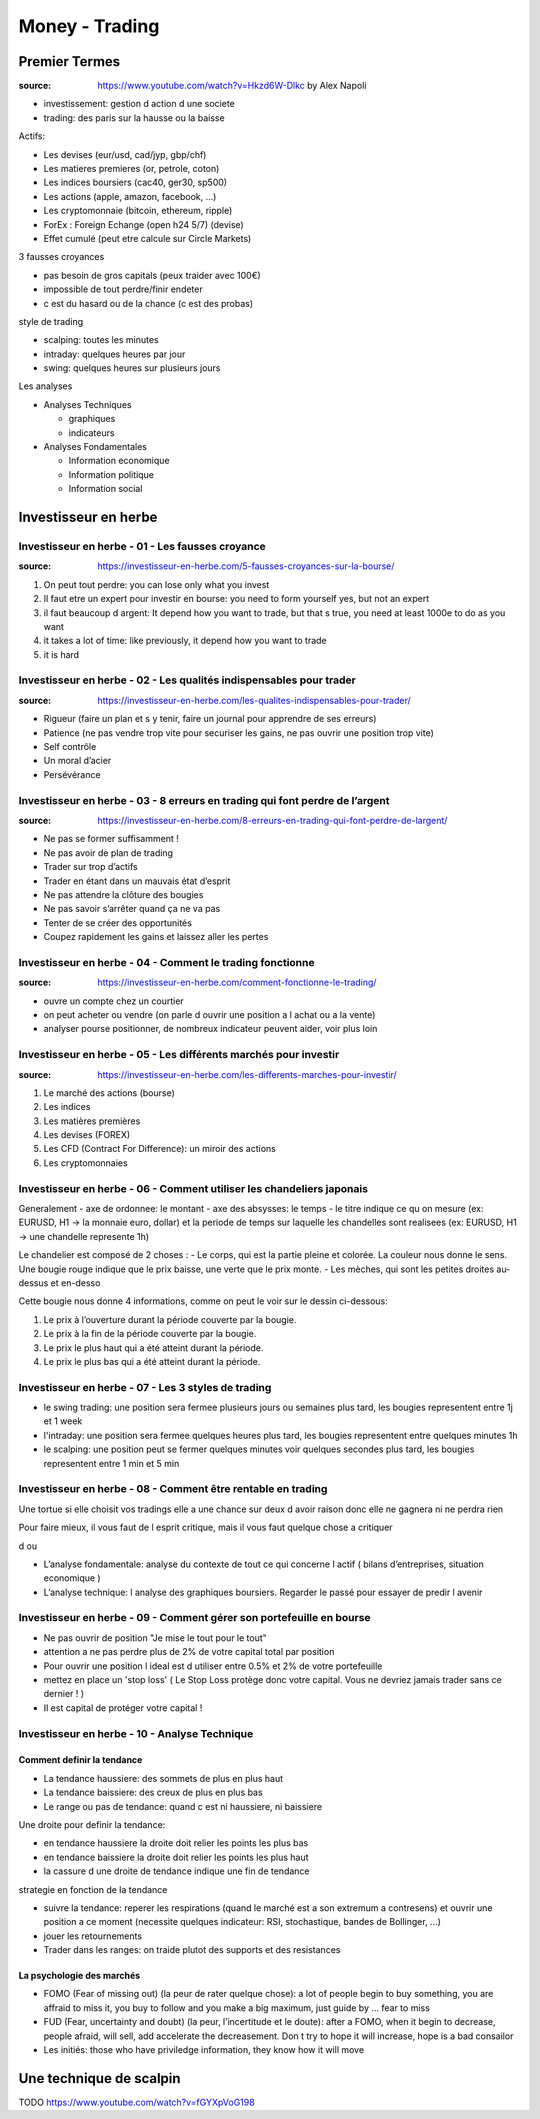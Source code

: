 Money - Trading
###############

Premier Termes
**************

:source: https://www.youtube.com/watch?v=Hkzd6W-Dlkc by Alex Napoli

* investissement: gestion d action d une societe
* trading: des paris sur la hausse ou la baisse

Actifs:

* Les devises (eur/usd, cad/jyp, gbp/chf)
* Les matieres premieres (or, petrole, coton)
* Les indices boursiers (cac40, ger30, sp500)
* Les actions (apple, amazon, facebook, ...)
* Les cryptomonnaie (bitcoin, ethereum, ripple)


* ForEx : Foreign Echange (open h24 5/7) (devise)
* Effet cumulé (peut etre calcule sur Circle Markets)

3 fausses croyances

* pas besoin de gros capitals (peux traider avec 100€)
* impossible de tout perdre/finir endeter
* c est du hasard ou de la chance (c est des probas)

style de trading

* scalping: toutes les minutes
* intraday: quelques heures par jour
* swing: quelques heures sur plusieurs jours

Les analyses

* Analyses Techniques

  * graphiques
  * indicateurs

* Analyses Fondamentales

  * Information economique
  * Information politique
  * Information social

Investisseur en herbe
*********************

Investisseur en herbe - 01 - Les fausses croyance
=================================================

:source: https://investisseur-en-herbe.com/5-fausses-croyances-sur-la-bourse/

1. On peut tout perdre: you can lose only what you invest
2. Il faut etre un expert pour investir en bourse: you need to form yourself yes, but not an expert
3. il faut beaucoup d argent: It depend how you want to trade, but that s true, you need at least 1000e to do as you want
4. it takes a lot of time: like previously, it depend how you want to trade
5. it is hard

Investisseur en herbe - 02 - Les qualités indispensables pour trader
====================================================================

:source: https://investisseur-en-herbe.com/les-qualites-indispensables-pour-trader/

* Rigueur (faire un plan et s y tenir, faire un journal pour apprendre de ses erreurs)
* Patience (ne pas vendre trop vite pour securiser les gains, ne pas ouvrir une position trop vite)
* Self contrôle
* Un moral d’acier
* Persévérance

Investisseur en herbe - 03 - 8 erreurs en trading qui font perdre de l’argent
=============================================================================

:source: https://investisseur-en-herbe.com/8-erreurs-en-trading-qui-font-perdre-de-largent/

* Ne pas se former suffisamment !
* Ne pas avoir de plan de trading
* Trader sur trop d’actifs
* Trader en étant dans un mauvais état d’esprit
* Ne pas attendre la clôture des bougies
* Ne pas savoir s’arrêter quand ça ne va pas
* Tenter de se créer des opportunités
* Coupez rapidement les gains et laissez aller les pertes

Investisseur en herbe - 04 - Comment le trading fonctionne
==========================================================

:source: https://investisseur-en-herbe.com/comment-fonctionne-le-trading/


* ouvre un compte chez un courtier
* on peut acheter ou vendre (on parle d ouvrir une position a l achat ou a la vente)
* analyser pourse positionner, de nombreux indicateur peuvent aider, voir plus loin

Investisseur en herbe - 05 - Les différents marchés pour investir
=================================================================

:source: https://investisseur-en-herbe.com/les-differents-marches-pour-investir/

1. Le marché des actions (bourse)
2. Les indices
3. Les matières premières
4. Les devises (FOREX)
5. Les CFD (Contract For Difference): un miroir des actions
6. Les cryptomonnaies

Investisseur en herbe - 06 - Comment utiliser les chandeliers japonais
======================================================================

Generalement
- axe de ordonnee: le montant
- axe des absysses: le temps
- le titre indique ce qu on mesure (ex: EURUSD, H1 -> la monnaie euro, dollar) et la periode de temps sur laquelle les chandelles sont realisees (ex: EURUSD, H1 -> une chandelle represente 1h)

Le chandelier est composé de 2 choses :
- Le corps, qui est la partie pleine et colorée. La couleur nous donne le sens. Une bougie rouge indique que le prix baisse, une verte que le prix monte.
- Les mèches, qui sont les petites droites au-dessus et en-desso

Cette bougie nous donne 4 informations, comme on peut le voir sur le dessin ci-dessous:

1. Le prix à l’ouverture durant la période couverte par la bougie.
2. Le prix à la fin de la période couverte par la bougie.
3. Le prix le plus haut qui a été atteint durant la période.
4. Le prix le plus bas qui a été atteint durant la période.

Investisseur en herbe - 07 - Les 3 styles de trading
====================================================

- le swing trading: une position sera fermee plusieurs jours ou semaines plus tard, les bougies representent entre 1j et 1 week
- l'intraday: une position sera fermee quelques heures plus tard, les bougies representent entre quelques minutes 1h
- le scalping: une position peut se fermer quelques minutes voir quelques secondes plus tard, les bougies representent entre 1 min et 5 min

Investisseur en herbe - 08 - Comment être rentable en trading
=============================================================

Une tortue si elle choisit vos tradings elle a une chance sur deux d avoir raison donc elle ne gagnera ni ne perdra rien

Pour faire mieux, il vous faut de l esprit critique, mais il vous faut quelque chose a critiquer

d ou

* L’analyse fondamentale: analyse du contexte de tout ce qui concerne l actif ( bilans d’entreprises, situation economique )
* L’analyse technique: l analyse des graphiques boursiers. Regarder le passé pour essayer de predir l avenir

Investisseur en herbe - 09 - Comment gérer son portefeuille en bourse
=====================================================================

* Ne pas ouvrir de position "Je mise le tout pour le tout"
* attention a ne pas perdre plus de 2% de votre capital total par position
* Pour ouvrir une position l ideal est d utiliser entre 0.5% et 2% de votre portefeuille
* mettez en place un 'stop loss' ( Le Stop Loss protège donc votre capital. Vous ne devriez jamais trader sans ce dernier ! )
*  Il est capital de protéger votre capital !

Investisseur en herbe - 10 - Analyse Technique
==============================================

Comment definir la tendance
---------------------------

* La tendance haussiere: des sommets de plus en plus haut
* La tendance baissiere: des creux de plus en plus bas
* Le range ou pas de tendance: quand c est ni haussiere, ni baissiere

Une droite pour definir la tendance:

* en tendance haussiere la droite doit relier les points les plus bas
* en tendance baissiere la droite doit relier les points les plus haut
* la cassure d une droite de tendance indique une fin de tendance

strategie en fonction de la tendance

* suivre la tendance: reperer les respirations (quand le marché est a son extremum a contresens) et ouvrir une position a ce moment (necessite quelques indicateur: RSI, stochastique, bandes de Bollinger, ...)
* jouer les retournements
* Trader dans les ranges: on traide plutot des supports et des resistances

La psychologie des marchés
--------------------------

* FOMO (Fear of missing out) (la peur de rater quelque chose): a lot of people begin to buy something, you are affraid to miss it, you buy to follow and you make a big maximum, just guide by ... fear to miss
* FUD (Fear, uncertainty and doubt) (la peur, l’incertitude et le doute): after a FOMO, when it begin to decrease, people afraid, will sell, add accelerate the decreasement. Don t try to hope it will increase, hope is a bad consailor
* Les initiés: those who have priviledge information, they know how it will move

Une technique de scalpin
************************

TODO
https://www.youtube.com/watch?v=fGYXpVoG198
